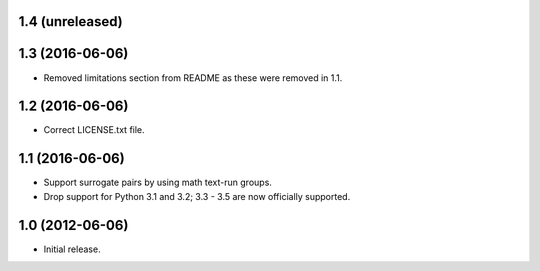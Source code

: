 1.4 (unreleased)
----------------

1.3 (2016-06-06)
----------------

* Removed limitations section from README as these were removed in 1.1.

1.2 (2016-06-06)
----------------

* Correct LICENSE.txt file.

1.1 (2016-06-06)
----------------

* Support surrogate pairs by using math text-run groups.
* Drop support for Python 3.1 and 3.2; 3.3 - 3.5 are now officially supported.


1.0 (2012-06-06)
----------------

* Initial release.
